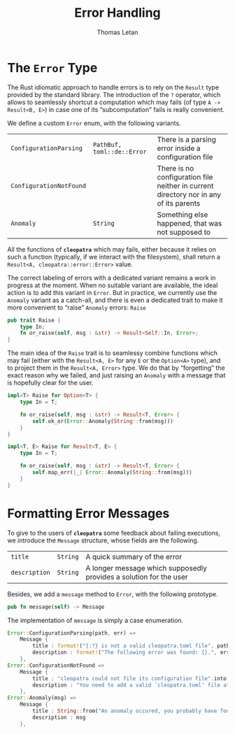 #+TITLE: Error Handling
#+AUTHOR: Thomas Letan
#+HTML_LINK_UP: ../cleopatra-crate.html

* The ~Error~ Type

The Rust idiomatic approach to handle errors is to rely on the =Result= type
provided by the standard library. The introduction of the ~?~ operator, which
allows to seamlessly shortcut a computation which may fails (of type =A ->
Result<B, E>=) in case one of its “subcomputation” fails is really convenient.

We define a custom ~Error~ enum, with the following variants.

#+NAME: error-specs
| ~ConfigurationParsing~  | ~PathBuf, toml::de::Error~ | There is a parsing error inside a configuration file                                  |
| ~ConfigurationNotFound~ |                            | There is no configuration file neither in current directory nor in any of its parents |
| ~Anomaly~               | ~String~                   | Something else happened, that was not supposed to                                     |

All the functions of *~cleopatra~* which may fails, either because it relies on
such a function (typically, if we interact with the filesystem), shall return a
=Result<A, cleopatra::error::Error>= value.

The correct labeling of errors with a dedicated variant remains a work in
progress at the moment. When no suitable variant are available, the ideal action
is to add this variant in =Error=. But in practice, we currently use the
=Anomaly= variant as a catch-all, and there is even a dedicated trait to make it
more convenient to “raise” =Anomaly= errors: =Raise=

#+BEGIN_SRC rust :noweb-ref raise-trait
pub trait Raise {
    type In;
    fn or_raise(self, msg : &str) -> Result<Self::In, Error>;
}
#+END_SRC

The main idea of the =Raise= trait is to seamlessy combine functions which may
fail (either with the =Result<A, E>= for any =E= or the =Option<A>= type), and
to project them in the =Result<A, Error>= type. We do that by “forgetting” the
exact reason why we failed, and just raising an =Anomaly= with a message that is
hopefully clear for the user.

#+BEGIN_SRC rust :noweb-ref raise-trait
impl<T> Raise for Option<T> {
    type In = T;

    fn or_raise(self, msg : &str) -> Result<T, Error> {
        self.ok_or(Error::Anomaly(String::from(msg)))
    }
}

impl<T, E> Raise for Result<T, E> {
    type In = T;

    fn or_raise(self, msg : &str) -> Result<T, Error> {
        self.map_err(|_| Error::Anomaly(String::from(msg)))
    }
}
#+END_SRC

* Formatting Error Messages

To give to the users of *~cleopatra~* some feedback about failing executions, we
introduce the =Message= structure, whose fields are the following.

#+NAME: message-specs
| ~title~       | ~String~ | A quick summary of the error                                       |   |
| ~description~ | ~String~ | A longer message which supposedly provides a solution for the user |   |

Besides, we add a =message= method to =Error=, with the following prototype.

#+BEGIN_SRC rust :noweb-ref message-prototype
pub fn message(self) -> Message
#+END_SRC

The implementation of =message= is simply a case enumeration.

#+BEGIN_SRC rust :noweb-ref error-impl :noweb yes :exports none
<<message-prototype>> {
    match self {
        <<message-match>>
    }
}
#+END_SRC

#+BEGIN_SRC rust :noweb-ref message-match
Error::ConfigurationParsing(path, err) =>
    Message {
        title : format!("{:?} is not a valid cleopatra.toml file", path),
        description : format!("The following error was found: {}.", err)
    },
Error::ConfigurationNotFound =>
    Message {
        title : "cleopatra could not file its configuration file".into(),
        description : "You need to add a valid `cleopatra.toml' file at the root of your project.".into()
    },
Error::Anomaly(msg) =>
    Message {
        title : String::from("An anomaly occured, you probably have found a bug."),
        description : msg
    },
#+END_SRC

#+BEGIN_SRC rust :tangle src/error.rs :noweb yes :exports none
use std::path::PathBuf;

#[derive(Debug)]
<<gen-rust-struct(name="Message", fields=message-specs)>>

#[derive(Debug)]
<<gen-rust-enum(name="Error", variants=error-specs)>>

impl Error {
    <<error-impl>>
}

<<raise-trait>>
#+END_SRC
